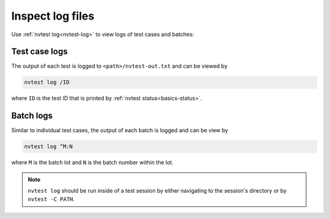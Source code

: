 .. _usage-log-files:

Inspect log files
=================

Use :ref:`nvtest log<nvtest-log>` to view logs of test cases and batches:

.. command-output:: nvtest log -h

Test case logs
--------------

The output of each test is logged to ``<path>/nvtest-out.txt`` and can be viewed by

.. code-block:: console

    nvtest log /ID

where ``ID`` is the test ID that is printed by :ref:`nvtest status<basics-status>`.

Batch logs
----------

Similar to individual test cases, the output of each batch is logged and can be view by

.. code-block:: console

    nvtest log ^M:N

where ``M`` is the batch lot and ``N`` is the batch number within the lot.

.. note::

    ``nvtest log`` should be run inside of a test session by either navigating to the session's directory or by ``nvtest -C PATH``.
